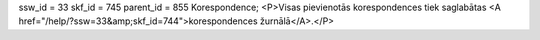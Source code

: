 ssw_id = 33skf_id = 745parent_id = 855Korespondence;<P>Visas pievienotās korespondences tiek saglabātas <A href="/help/?ssw=33&amp;skf_id=744">korespondences žurnālā</A>.</P>